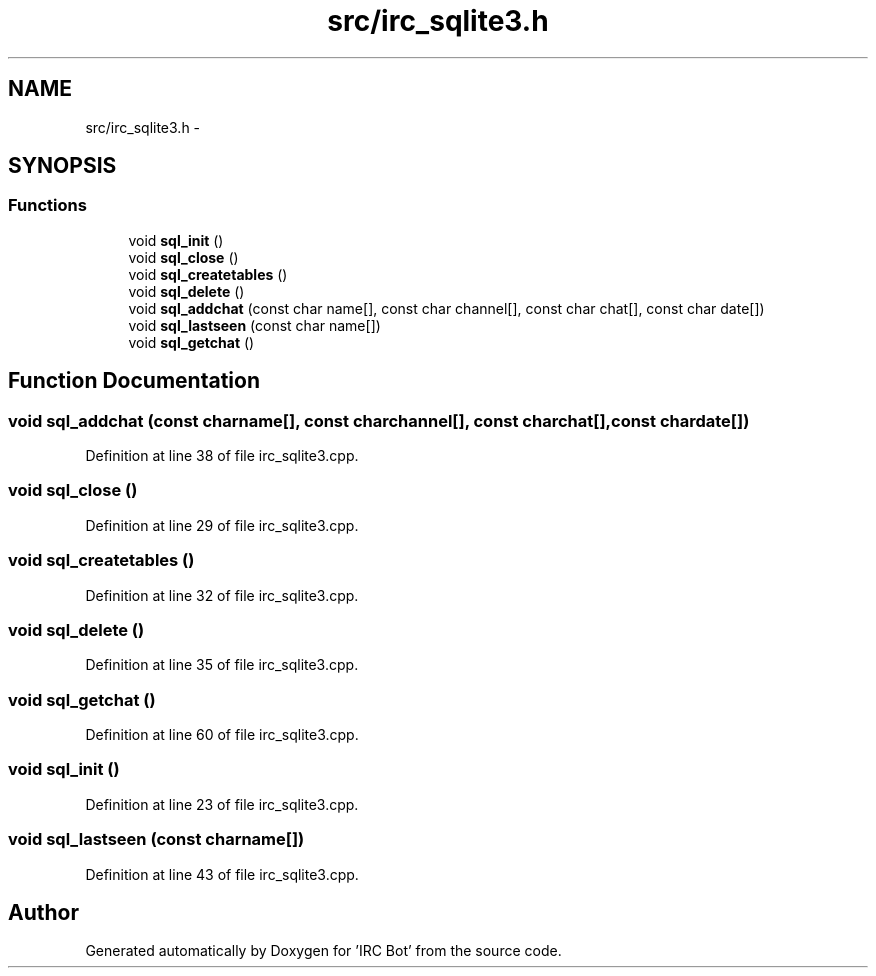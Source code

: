 .TH "src/irc_sqlite3.h" 3 "Sun Jun 2 2013" "'IRC Bot'" \" -*- nroff -*-
.ad l
.nh
.SH NAME
src/irc_sqlite3.h \- 
.SH SYNOPSIS
.br
.PP
.SS "Functions"

.in +1c
.ti -1c
.RI "void \fBsql_init\fP ()"
.br
.ti -1c
.RI "void \fBsql_close\fP ()"
.br
.ti -1c
.RI "void \fBsql_createtables\fP ()"
.br
.ti -1c
.RI "void \fBsql_delete\fP ()"
.br
.ti -1c
.RI "void \fBsql_addchat\fP (const char name[], const char channel[], const char chat[], const char date[])"
.br
.ti -1c
.RI "void \fBsql_lastseen\fP (const char name[])"
.br
.ti -1c
.RI "void \fBsql_getchat\fP ()"
.br
.in -1c
.SH "Function Documentation"
.PP 
.SS "void sql_addchat (const charname[], const charchannel[], const charchat[], const chardate[])"

.PP
Definition at line 38 of file irc_sqlite3\&.cpp\&.
.SS "void sql_close ()"

.PP
Definition at line 29 of file irc_sqlite3\&.cpp\&.
.SS "void sql_createtables ()"

.PP
Definition at line 32 of file irc_sqlite3\&.cpp\&.
.SS "void sql_delete ()"

.PP
Definition at line 35 of file irc_sqlite3\&.cpp\&.
.SS "void sql_getchat ()"

.PP
Definition at line 60 of file irc_sqlite3\&.cpp\&.
.SS "void sql_init ()"

.PP
Definition at line 23 of file irc_sqlite3\&.cpp\&.
.SS "void sql_lastseen (const charname[])"

.PP
Definition at line 43 of file irc_sqlite3\&.cpp\&.
.SH "Author"
.PP 
Generated automatically by Doxygen for 'IRC Bot' from the source code\&.
